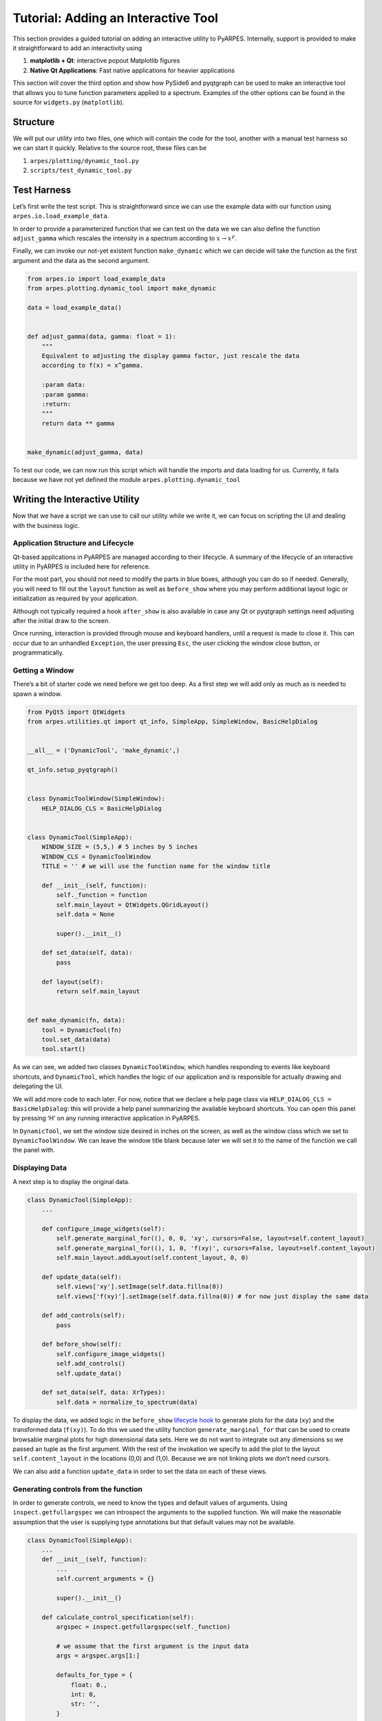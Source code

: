 Tutorial: Adding an Interactive Tool
====================================

This section provides a guided tutorial on adding an interactive utility
to PyARPES. Internally, support is provided to make it straightforward
to add an interactivity using

1. **matplotlib + Qt**: interactive popout Matplotlib figures
2. **Native Qt Applications**: Fast native applications for heavier
   applications

This section will cover the third option and show how PySide6 and pyqtgraph
can be used to make an interactive tool that allows you to tune function
parameters applied to a spectrum. Examples of the other options can be
found in the source for ``widgets.py`` (``matplotlib``).

Structure
---------

We will put our utility into two files, one which will contain the code
for the tool, another with a manual test harness so we can start it
quickly. Relative to the source root, these files can be

1. ``arpes/plotting/dynamic_tool.py``
2. ``scripts/test_dynamic_tool.py``

Test Harness
------------

Let’s first write the test script. This is straightforward since we can
use the example data with our function using
``arpes.io.load_example_data``.

In order to provide a parameterized function that we can test on the
data we we can also define the function ``adjust_gamma`` which rescales
the intensity in a spectrum according to :math:`x \rightarrow x^\gamma`.

Finally, we can invoke our not-yet existent function ``make_dynamic``
which we can decide will take the function as the first argument and the
data as the second argument.

.. code:: python

   from arpes.io import load_example_data
   from arpes.plotting.dynamic_tool import make_dynamic

   data = load_example_data()


   def adjust_gamma(data, gamma: float = 1):
       """
       Equivalent to adjusting the display gamma factor, just rescale the data
       according to f(x) = x^gamma.

       :param data:
       :param gamma:
       :return:
       """
       return data ** gamma


   make_dynamic(adjust_gamma, data)

To test our code, we can now run this script which will handle the
imports and data loading for us. Currently, it fails because we have not
yet defined the module ``arpes.plotting.dynamic_tool``

Writing the Interactive Utility
-------------------------------

Now that we have a script we can use to call our utility while we write
it, we can focus on scripting the UI and dealing with the business
logic.

Application Structure and Lifecycle
~~~~~~~~~~~~~~~~~~~~~~~~~~~~~~~~~~~

Qt-based applications in PyARPES are managed according to their
lifecycle. A summary of the lifecycle of an interactive utility in
PyARPES is included here for reference.

For the most part, you should not need to modify the parts in blue
boxes, although you can do so if needed. Generally, you will need to
fill out the ``layout`` function as well as ``before_show`` where you
may perform additional layout logic or initialization as required by
your application.

Although not typically required a hook ``after_show`` is also available
in case any Qt or pyqtgraph settings need adjusting after the initial
draw to the screen.

Once running, interaction is provided through mouse and keyboard
handlers, until a request is made to close it. This can occur due to an
unhandled ``Exception``, the user pressing ``Esc``, the user clicking
the window close button, or programmatically.

Getting a Window
~~~~~~~~~~~~~~~~

There’s a bit of starter code we need before we get too deep. As a first
step we will add only as much as is needed to spawn a window.

.. code:: python

   from PyQt5 import QtWidgets
   from arpes.utilities.qt import qt_info, SimpleApp, SimpleWindow, BasicHelpDialog


   __all__ = ('DynamicTool', 'make_dynamic',)

   qt_info.setup_pyqtgraph()


   class DynamicToolWindow(SimpleWindow):
       HELP_DIALOG_CLS = BasicHelpDialog


   class DynamicTool(SimpleApp):
       WINDOW_SIZE = (5,5,) # 5 inches by 5 inches
       WINDOW_CLS = DynamicToolWindow
       TITLE = '' # we will use the function name for the window title

       def __init__(self, function):
           self._function = function
           self.main_layout = QtWidgets.QGridLayout()
           self.data = None

           super().__init__()

       def set_data(self, data):
           pass

       def layout(self):
           return self.main_layout


   def make_dynamic(fn, data):
       tool = DynamicTool(fn)
       tool.set_data(data)
       tool.start()

As we can see, we added two classes ``DynamicToolWindow``, which handles
responding to events like keyboard shortcuts, and ``DynamicTool``, which
handles the logic of our application and is responsible for actually
drawing and delegating the UI.

We will add more code to each later. For now, notice that we declare a
help page class via ``HELP_DIALOG_CLS = BasicHelpDialog``: this will
provide a help panel summarizing the available keyboard shortcuts. You
can open this panel by pressing ‘H’ on any running interactive
application in PyARPES.

In ``DynamicTool``, we set the window size desired in inches on the
screen, as well as the window class which we set to
``DynamicToolWindow``. We can leave the window title blank because later
we will set it to the name of the function we call the panel with.

Displaying Data
~~~~~~~~~~~~~~~

A next step is to display the original data.

.. code:: python

   class DynamicTool(SimpleApp):
       ...

       def configure_image_widgets(self):
           self.generate_marginal_for((), 0, 0, 'xy', cursors=False, layout=self.content_layout)
           self.generate_marginal_for((), 1, 0, 'f(xy)', cursors=False, layout=self.content_layout)
           self.main_layout.addLayout(self.content_layout, 0, 0)

       def update_data(self):
           self.views['xy'].setImage(self.data.fillna(0))
           self.views['f(xy)'].setImage(self.data.fillna(0)) # for now just display the same data

       def add_controls(self):
           pass

       def before_show(self):
           self.configure_image_widgets()
           self.add_controls()
           self.update_data()

       def set_data(self, data: XrTypes):
           self.data = normalize_to_spectrum(data)

To display the data, we added logic in the ``before_show`` `lifecycle
hook <#application-structure-and-lifecycle>`__ to generate plots for the
data (``xy``) and the transformed data (``f(xy)``). To do this we used
the utility function ``generate_marginal_for`` that can be used to
create browsable marginal plots for high dimensional data sets. Here we
do not want to integrate out any dimensions so we passed an tuple as the
first argument. With the rest of the invokation we specify to add the
plot to the layout ``self.content_layout`` in the locations (0,0) and
(1,0). Because we are not linking plots we don’t need cursors.

We can also add a function ``update_data`` in order to set the data on
each of these views.

Generating controls from the function
~~~~~~~~~~~~~~~~~~~~~~~~~~~~~~~~~~~~~

In order to generate controls, we need to know the types and default
values of arguments. Using ``inspect.getfullargspec`` we can introspect
the arguments to the supplied function. We will make the reasonable
assumption that the user is supplying type annotations but that default
values may not be available.

.. code:: python

   class DynamicTool(SimpleApp):
       ...
       def __init__(self, function):
           ...
           self.current_arguments = {}

           super().__init__()

       def calculate_control_specification(self):
           argspec = inspect.getfullargspec(self._function)

           # we assume that the first argument is the input data
           args = argspec.args[1:]

           defaults_for_type = {
               float: 0.,
               int: 0,
               str: '',
           }

           specs = []
           for i, arg in enumerate(args[::-1]):
               argument_type = argspec.annotations.get(arg, float)
               if i < len(argspec.defaults):
                   argument_default = argspec.defaults[len(argspec.defaults) - (i+1)]
               else:
                   argument_default = defaults_for_type.get(argument_type, 0)

               self.current_arguments[arg] = argument_default
               specs.append([
                   arg,
                   argument_type,
                   argument_default,
               ])

           return specs

Now that we can generate from a type annotated function a description of
the parameters, we can use this to generate UI inputs (controls) for
these parameters and render them into our utility.

For each control, we will “subscribe” to changes in the value so that we
can update the plot with the new value of the function called with the
updated parameters. To do this, we will add two new functions
``add_controls`` and ``build_control_for``. ``build_control_for`` is
simple, it just takes the description of the parameter we computed with
``calculate_control_specification`` and returns an appropriate widget.
Notice that we pass an ID with the parameter name when we construct the
UI element. This allows us to find the control later and subscribe to
changes.

In ``add_controls`` we:

1. Calculate the parameter description
2. Inside ``CollectUI(ui)`` iterate across these parameter descriptions
   and group them into a “Controls” tab of the UI.
3. Iterate across the controls and attach a function which responds to
   changes in the UI ``update_argument``
4. Add the tabbed region to the main UI
   (``self.main_layout.addWidget(controls, 1, 0)``)

Finally, in ``update_data`` we modify the code to invoke the function
with the new parameters and update the view.

.. code:: python

   class DynamicTool(SimpleApp):
       ...
       def update_data(self):
           self.views['xy'].setImage(self.data.fillna(0))
           try:
               mapped_data = self._function(self.data, **self.current_arguments)
               self.views['f(xy)'].setImage(mapped_data.fillna(0))
           except:
               pass

       def add_controls(self):
           specification = self.calculate_control_specification()

           ui = {}
           with CollectUI(ui):
               controls = tabs(
                   ['Controls', horizontal(
                       *[vertical(*[vertical(label(s[0]), self.build_control_for(*s)) for s in pair])
                         for pair in ichunked(specification, 2)])],
               )

           def update_argument(arg_name, arg_type):
               def updater(value):
                   self.current_arguments[arg_name] = arg_type(value)
                   self.update_data()

               return updater

           for arg_name, arg_type, _ in specification:
               ui[f'{arg_name}-control'].subject.subscribe(update_argument(arg_name, arg_type))

           controls.setFixedHeight(qt_info.inches_to_px(1.4))
           self.main_layout.addWidget(controls, 1, 0)

       def build_control_for(self, parameter_name, parameter_type, parameter_default):
           if parameter_type in (int, float,):
               return numeric_input(parameter_default, parameter_type, id=f'{parameter_name}-control')

           if parameter_type == str:
               return line_edit(parameter_default, id=f'{parameter_name}-control')

All together, this is about 100 lines of code to make a native,
interactive application that allows you to make any analysis function
interactive. Not too bad!
